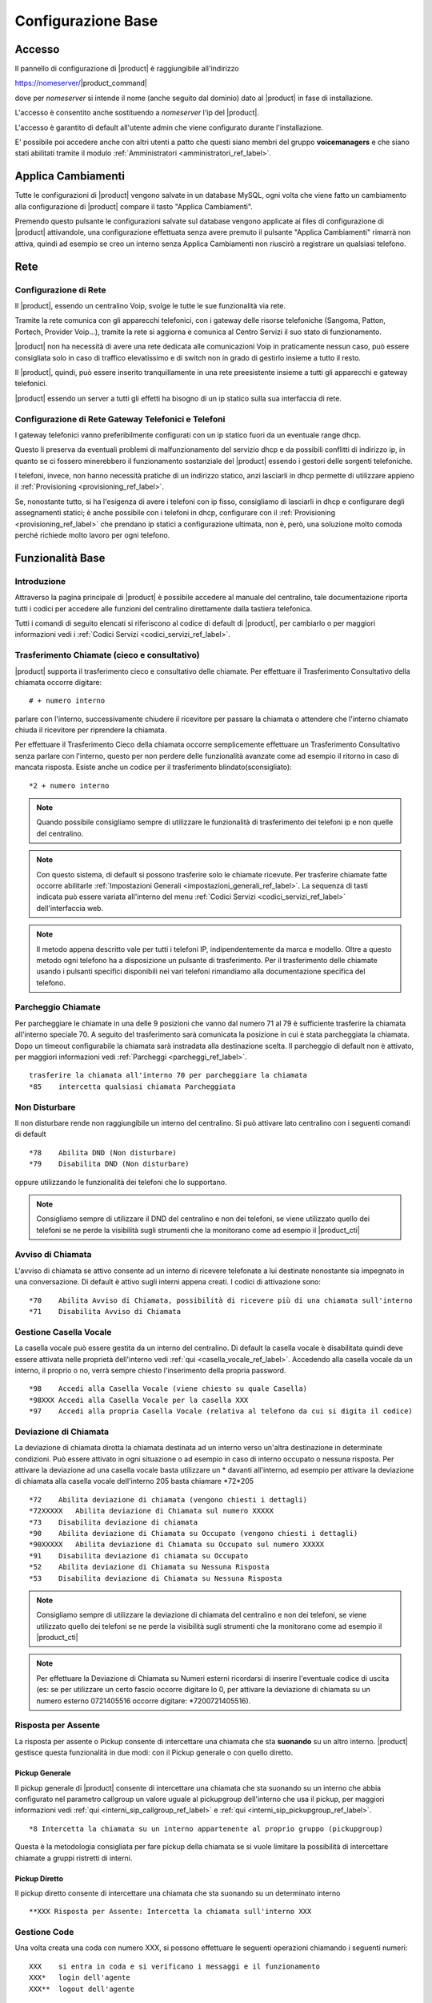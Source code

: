 ===================
Configurazione Base
===================

.. _accesso_ref_label:

Accesso
=======

Il pannello di configurazione di |product| è raggiungibile all'indirizzo

https://nomeserver/|product_command|

dove per *nomeserver* si intende il nome (anche seguito dal dominio) dato al |product| in fase di installazione.

L'accesso è consentito anche sostituendo a *nomeserver* l'ip del |product|.

L'accesso è garantito di default all'utente admin che viene configurato durante l'installazione.

E' possibile poi accedere anche con altri utenti a patto che questi siano membri del gruppo **voicemanagers** e che siano stati abilitati tramite il modulo :ref:`Amministratori <amministratori_ref_label>`.


.. _applica_ref_label:

Applica Cambiamenti
===================

Tutte le configurazioni di |product| vengono salvate in un database MySQL, ogni volta che viene fatto un cambiamento alla configurazione di |product| compare il tasto "Applica Cambiamenti".

Premendo questo pulsante le configurazioni salvate sul database vengono applicate ai files di configurazione di |product| attivandole, una configurazione effettuata senza avere premuto il pulsante "Applica Cambiamenti" rimarrà non attiva, quindi ad esempio se creo un interno senza Applica Cambiamenti non riuscirò a registrare un qualsiasi telefono. 

.. _rete_ref_label:

Rete
====

Configurazione di Rete 
----------------------

Il |product|, essendo un centralino Voip, svolge le tutte le sue funzionalità via rete.

Tramite la rete comunica con gli apparecchi telefonici, con i gateway delle risorse telefoniche (Sangoma, Patton, Portech, Provider Voip...), tramite la rete si aggiorna e comunica al Centro Servizi il suo stato di funzionamento.

|product| non ha necessità di avere una rete dedicata alle comunicazioni Voip in praticamente nessun caso, può essere consigliata solo in caso di traffico elevatissimo e di switch non in grado di gestirlo insieme a tutto il resto.

Il |product|, quindi, può essere inserito tranquillamente in una rete preesistente insieme a tutti gli apparecchi e gateway telefonici.

|product| essendo un server a tutti gli effetti ha bisogno di un ip statico sulla sua interfaccia di rete.


Configurazione di Rete Gateway Telefonici e Telefoni
----------------------------------------------------

I gateway telefonici vanno preferibilmente configurati con un ip statico fuori da un eventuale range dhcp.

Questo li preserva da eventuali problemi di malfunzionamento del servizio dhcp e da possibili conflitti di indirizzo ip, in quanto se ci fossero minerebbero il funzionamento sostanziale del |product| essendo i gestori delle sorgenti telefoniche.

I telefoni, invece, non hanno necessità pratiche di un indirizzo statico, anzi lasciarli in dhcp permette di utilizzare appieno il :ref:`Provisioning <provisioning_ref_label>`.

Se, nonostante tutto, si ha l'esigenza di avere i telefoni con ip fisso, consigliamo di lasciarli in dhcp e configurare degli assegnamenti statici; è anche possibile con i telefoni in dhcp, configurare con il :ref:`Provisioning <provisioning_ref_label>` che prendano ip statici a configurazione ultimata, non è, però, una soluzione molto comoda perché richiede molto lavoro per ogni telefono.


.. _funzionalita_base_ref_label:

Funzionalità Base
=================

Introduzione
------------

Attraverso la pagina principale di |product| è possibile accedere al manuale del centralino, tale documentazione riporta tutti i codici per accedere alle funzioni del centralino direttamente dalla tastiera telefonica.

Tutti i comandi di seguito elencati si riferiscono al codice di default di |product|, per cambiarlo o per maggiori informazioni vedi i :ref:`Codici Servizi <codici_servizi_ref_label>`.


Trasferimento Chiamate (cieco e consultativo)
---------------------------------------------

|product| supporta il trasferimento cieco e consultativo delle chiamate. Per effettuare il Trasferimento Consultativo della chiamata occorre digitare: ::

  # + numero interno

parlare con l'interno, successivamente chiudere il ricevitore per passare la chiamata o attendere che l'interno chiamato chiuda il ricevitore per riprendere la chiamata.

Per effettuare il Trasferimento Cieco della chiamata occorre semplicemente effettuare un Trasferimento Consultativo senza parlare con l'interno, questo per non perdere delle funzionalità avanzate come ad esempio il ritorno in caso di mancata risposta. Esiste anche un codice per il trasferimento blindato(sconsigliato): ::

  *2 + numero interno

.. note::   Quando possibile consigliamo sempre di utilizzare le funzionalità di trasferimento dei telefoni ip e non quelle del centralino.

.. note::   Con questo sistema, di default si possono trasferire solo le chiamate ricevute. Per trasferire chiamate fatte occorre abilitarle :ref:`Impostazioni Generali <impostazioni_generali_ref_label>`.
   La sequenza di tasti indicata può essere variata all'interno del menu :ref:`Codici Servizi <codici_servizi_ref_label>` dell'interfaccia web.

.. note::   Il metodo appena descritto vale per tutti i telefoni IP, indipendentemente da marca e modello. Oltre a questo metodo ogni telefono ha a disposizione un pulsante di trasferimento. Per il trasferimento delle chiamate usando i pulsanti specifici disponibili nei vari telefoni rimandiamo alla documentazione specifica del telefono.


Parcheggio Chiamate
-------------------

Per parcheggiare le chiamate in una delle 9 posizioni che vanno dal numero 71 al 79 è sufficiente trasferire la chiamata all'interno speciale 70. A seguito del trasferimento sarà comunicata la posizione in cui è stata parcheggiata la chiamata. Dopo un timeout configurabile la chiamata sarà instradata alla destinazione scelta. Il parcheggio di default non è attivato, per maggiori informazioni vedi :ref:`Parcheggi <parcheggi_ref_label>`. ::

  trasferire la chiamata all'interno 70 per parcheggiare la chiamata
  *85    intercetta qualsiasi chiamata Parcheggiata


Non Disturbare
--------------

Il non disturbare rende non raggiungibile un interno del centralino. Si può attivare lato centralino con i seguenti comandi di default ::

  *78    Abilita DND (Non disturbare)
  *79    Disabilita DND (Non disturbare)

oppure utilizzando le funzionalità dei telefoni che lo supportano.

.. note::   Consigliamo sempre di utilizzare il DND del centralino e non dei telefoni, se viene utilizzato quello dei telefoni se ne perde la visibilità sugli strumenti che la monitorano come ad esempio il |product_cti|


Avviso di Chiamata
------------------

L'avviso di chiamata se attivo consente ad un interno di ricevere telefonate a lui destinate nonostante sia impegnato in una conversazione. Di default è attivo sugli interni appena creati. I codici di attivazione sono: ::

  *70    Abilita Avviso di Chiamata, possibilità di ricevere più di una chiamata sull'interno
  *71    Disabilita Avviso di Chiamata


Gestione Casella Vocale
-----------------------

La casella vocale può essere gestita da un interno del centralino. Di default la casella vocale è disabilitata quindi deve essere attivata nelle proprietà dell'interno vedi :ref:`qui <casella_vocale_ref_label>`. Accedendo alla casella vocale da un interno, il proprio o no, verrà sempre chiesto l'inserimento della propria password. ::

  *98    Accedi alla Casella Vocale (viene chiesto su quale Casella)
  *98XXX Accedi alla Casella Vocale per la casella XXX
  *97    Accedi alla propria Casella Vocale (relativa al telefono da cui si digita il codice)


Deviazione di Chiamata
----------------------

La deviazione di chiamata dirotta la chiamata destinata ad un interno verso un'altra destinazione in determinate condizioni. Può essere attivato in ogni situazione o ad esempio in caso di interno occupato o nessuna risposta. Per attivare la deviazione ad una casella vocale basta utilizzare un \* davanti all'interno, ad esempio per attivare la deviazione di chiamata alla casella vocale dell'interno 205 basta chiamare \*72\*205 ::

  *72    Abilita deviazione di chiamata (vengono chiesti i dettagli)
  *72XXXXX   Abilita deviazione di Chiamata sul numero XXXXX
  *73    Disabilita deviazione di chiamata
  *90    Abilita deviazione di Chiamata su Occupato (vengono chiesti i dettagli)
  *90XXXXX   Abilita deviazione di Chiamata su Occupato sul numero XXXXX
  *91    Disabilita deviazione di chiamata su Occupato
  *52    Abilita deviazione di Chiamata su Nessuna Risposta
  *53    Disabilita deviazione di Chiamata su Nessuna Risposta


.. note:: Consigliamo sempre di utilizzare la deviazione di chiamata del centralino e non dei telefoni, se viene utilizzato quello dei telefoni se ne perde la visibilità sugli strumenti che la monitorano come ad esempio il |product_cti|

.. note:: Per effettuare la Deviazione di Chiamata su Numeri esterni ricordarsi di inserire l'eventuale codice di uscita (es: se per utilizzare un certo fascio occorre digitare lo 0, per attivare la deviazione di chiamata su un numero esterno 0721405516 occorre digitare: \*7200721405516).


Risposta per Assente
--------------------

La risposta per assente o Pickup consente di intercettare una chiamata che sta **suonando** su un altro interno. |product| gestisce questa funzionalità in due modi: con il Pickup generale o con quello diretto.

Pickup Generale
~~~~~~~~~~~~~~~

Il pickup generale di |product| consente di intercettare una chiamata che sta suonando su un interno che abbia configurato nel parametro callgroup un valore uguale al pickupgroup dell'interno che usa il pickup, per maggiori informazioni vedi :ref:`qui <interni_sip_callgroup_ref_label>` e :ref:`qui <interni_sip_pickupgroup_ref_label>`. ::

  *8 Intercetta la chiamata su un interno appartenente al proprio gruppo (pickupgroup)

Questa è la metodologia consigliata per fare pickup della chiamata se si
vuole limitare la possibilità di intercettare chiamate a gruppi
ristretti di interni.

Pickup Diretto
~~~~~~~~~~~~~~

Il pickup diretto consente di intercettare una chiamata che sta suonando su un determinato interno ::

  **XXX Risposta per Assente: Intercetta la chiamata sull'interno XXX


Gestione Code
-------------

Una volta creata una coda con numero XXX, si possono effettuare le
seguenti operazioni chiamando i seguenti numeri: ::

  XXX    si entra in coda e si verificano i messaggi e il funzionamento
  XXX*   login dell'agente
  XXX**  logout dell'agente


Numeri Brevi
------------

Per poter utilizzare i numeri brevi creati con il pannello :ref:`Numeri Brevi <numeri_brevi_ref_label>` di |product| occorre digitare dal telefono il numero: ::

  99 + NumeroBreve


Inclusione
----------

Per intromettersi in una chiamata in corso. ::

  555+ XXX   Inclusione: Inserimento nella comunicazione dell'interno XXX


Registrazioni di Sistema
------------------------

Per effettuare una registrazione audio da un interno ::

  *77      Salva Registrazione

Per ascoltarla ::

  *99      Controllo Registrazione


Registrazione Chiamata
----------------------

La registrazione di chiamata può essere effettuata anche durante la stessa ::

  *1 Permette di registrare l'audio della chiamata

Utilità
-------

::

  *69    Comunica il numero dell'ultima chiamata
  *60    Legge l'orario
  *65    Ripete il numero interno dal quale si sta chiamando


Richiama su Occupato/Non Risposta
---------------------------------

La funzionalità Richiama su Occupato può essere utilizzata quando si effettua una chiamata ad un numero occupato o che non risponde.

Dopo aver riagganciato la chiamata fallita per occupato o non risposta digitando il codice ::

  *82 Richiesta di Richiama su Occupato

entro 30 secondi dalla fine della chiamata, il |product| proverà a contattare il numero chiamato in precedenza, di default ogni 15 secondi, finché non otterrà risposta, di default 4880 secondi per l'occupato e 7200 secondi per la non risposta.

Se il |product| riesce a contattare il numero in precedenza occupato o che non rispondeva, mette subito in contatto la chiamata con l'interno che aveva attivato il Richiama su Occupato.

Le modalità di funzionamento, i vari timeout ad esempio, sono definibili nel particolare nel modulo :ref:`Impostazioni Avanzate <impostazioni_avanzate_ref_label>`.

Se dopo aver attivato il Richiama su Occupato/Non Risposta viene meno la necessità di contattare la destinazione, con il codice ::

  *83 Richiama su Occupato Annullata

viene annullata la richiesta.

Il codice ::

  *84 Richiedi/Annulla Richiama su Occupato

è il codice univoco per attivare e disattivare la funzionalità.

.. note::  Prestare molta attenzione al fatto che la funzionalità è utilizzabile se il chiamante è effettivamente occupato o non risponde, ad esempio un interno di |product| con l':ref:`Avviso di Chiamata <avviso_chiamata_ref_label>` attivo sia lato centralino che lato telefono non risulterà mai occupato.
   La corretta configurazione degli interni per utilizzare il Richiama su Occupato è :ref:`Avviso di Chiamata <avviso_chiamata_ref_label>` lato |product| attivo ma disattivo lato telefono.

.. _interni_ref_label:

Interni
=======

Descrizione
-----------

Gli interni sono la parte principale di |product|.

Ogni telefono per essere collegato al |product| ed utilizzarne i servizi ha bisogno di diventare un interno.

La numerazione è del tutto libera a meno che non vada a sovrapporsi ai :ref:`Codici Servizi <codici_servizi_ref_label>` o qualunque altro modulo del |product| che occupa una numerazione.

Il consiglio è, se possibile, di sviluppare la numerazione degli interni a partire dal 200. Questo evita di dover gestire le chiamate alle numerazioni di emergenza (112,113 etc..) che altrimenti se si sovrappongono agli interni vanno fatte con una :ref:`Rotta in Uscita <rotte_in_uscita_ref_label>` con prefisso, e di sovrapporsi ai :ref:`Codici Servizi <codici_servizi_ref_label>` che normalmente sono di due cifre.

Su |product| c'è la possibilità di creare diversi tipi di interni a seconda del protocollo utilizzato dall'apparecchio:

*  :ref:`Interni IAX <interni_iax_ref_label>`:  per collegare un qualsiasi client telefonico che utilizza il protocollo IAX.
*  :ref:`Interni SIP <interni_sip_ref_label>`:  per collegare un qualsiasi client telefonico che utilizza il protocollo SIP.
*  :ref:`Interni DAHDI <interni_dahdi_ref_label>`:  per collegare un qualsiasi telefono al |product| tramite una scheda interna utilizzando il protocollo DAHDI.

Le impostazioni necessarie per creare un interno sono il numero di interno, il nome visualizzato e la password(secret), per gli interni di tipo DAHDI è necessario anche il il canale(indica la porta dove è collegato). Sono queste insieme all'indirizzo del |product| anche quelle necessarie per configurare un telefono ip di tipo IAX o SIP, ad esempio, per utilizzare l'interno creato. Tutte le altre opzioni sono a volte anche molto utili ma non indispensabili.

Gli interni IAX e SIP hanno come scopo principale quello di collegare degli apparati telefonici che utilizzano i protocolli IAX o SIP, sia che siano dei softphone o dei telefoni ip, al |product|.

Gli interni IAX servono anche per collegare uno iaxmodem al |product|. 

Gli interni DAHDI servono a collegare degli apparati telefoni interfacciati tramite una scheda interna al |product|.

.. _casella_vocale_ref_label:

Casella Vocale
==============

Descrizione
-----------
La Casella Vocale di  parte dal concetto di segreteria telefonica potenziandolo con i mezzi a disposizione del |product|.

Diventa quindi uno strumento polivalente, la sua consultazione è possibile lato telefono ma anche via mail, ricevendo in allegato il messaggio audio.

La Casella Vocale è consultabile da un interno del |product| utilizzando i :ref:`Codici Servizi <codici_servizi_ref_label>` dedicati. Di default \*98 e \*97 a seconda se si vuole accedere ad una qualsiasi Casella Vocale o a quella dell'interno da cui si sta telefonando.

La Casella Vocale quando attivata diventa una destinazione per tutti i moduli di |product| in tre modalità:

*  **busy**: al chiamante verrà comunicato che l'interno chiamato è occupato
*  **unavail**: al chiamante verrà comunicato che l'interno chiamato è non disponibile
*  **no-msg**: al chiamante non verrà comunicato nulla, ci sarà subito il beep per lasciare un messaggio

La modalità no-msg è utile quando ad esempio si vuole attivare una Casella Vocale aziendale, quindi precedendo la Casella Vocale con la riproduzione di un :ref:`Annuncio <annunci_ref_label>` ad hoc.

I messaggi della Casella Vocale sono personalizzabili dal |product_cti|.

Configurazione
--------------

Stato
~~~~~

Stato della Casella Vocale, attivato o disattivato.

Password Casella Vocale
~~~~~~~~~~~~~~~~~~~~~~~

Password per accedere alla Casella Vocale, la password può contenere solo numeri. Può essere cambiata anche connettendosi via telefono alla Casella Vocale.

Indirizzo Email
~~~~~~~~~~~~~~~

Indirizzo Email a cui inviare i messaggi.


.. warning:: L'indirizzo mittente della mail sarà casella.vocale@dominio del |product| se non specificato un indirizzo completo, nel caso la posta non sia gestita direttamente dal |product| un dominio fittizio potrebbe portare problemi sull'invio della mail. Vedi anche la documentazione per l'impostazione dell'indirizzo mittente :ref:`qui <amministrazione_caselle_vocali_ref_label>`

Indirizzo Email Gateway SMS
~~~~~~~~~~~~~~~~~~~~~~~~~~~

Indirizzo email di un gateway SMS che supporti la funzionalità. Serve ad inviare una notifica sms per l'arrivo di un nuovo messaggio.

Allegato Email
~~~~~~~~~~~~~~

Se attivato alla mail viene allegato il file audio del messaggio.

Riproduci ID Chiamante
~~~~~~~~~~~~~~~~~~~~~~

Se attivato riproduce il chiamante prima del messaggio lascito nella Casella Vocale e subito dopo la data e l'ora della chiamata.

Riproduci Busta
~~~~~~~~~~~~~~~

Se attivato vengono riprodotti la data e l'ora della chiamata quando si ascolta il messaggio lasciato nella Casella Vocale.

Elimina Messaggio Vocale
~~~~~~~~~~~~~~~~~~~~~~~~

Se attivato il messaggio lasciato nella Casella Vocale viene cancellato dopo che è stata creata la mail di notifica. Se non viene abilitato l'Allegato Email il messaggio non può essere ascoltato e viene perso per sempre.

Opzioni Casella
~~~~~~~~~~~~~~~

In questo campo è possibile aggiungere delle opzioni alle proprietà della casella, vanno inserire separate da \|

Ad esempio review=yes\|maxmessage=60

Contesto Casella
~~~~~~~~~~~~~~~~

Il contento Asterisk della casella vocale, normalmente è default.

.. _fasci_ref_label:

Fasci
=====


Descrizione
-----------

Il modulo Fasci(trunks in inglese) di |product| permette il collegamento del centralino con le sorgenti telefoniche, sia che si tratti di schede interne, provider voip, gateway o centralini remoti.

Il Fascio infatti è una connessione di comunicazione e viene fatto dal |product| verso un sorgente telefonica.

I Fasci, poi, vengono usati nelle `Rotte in Uscita <Rotte_Uscita_|product|>`__ per decidere la politica delle chiamate in uscita.

Essendo in grado di utilizzare diversi protocolli, su |product| è possibile creare diversi tipi di Fasci a seconda delle esigenze:

-  :ref:`Fasci IAX <fasci_iax_ref_label>`: per collegare il |product| utilizzando il protocollo IAX
-  :ref:`Fasci SIP <fasci_sip_ref_label>`: per collegare il |product| utilizzando il protocollo SIP
-  :ref:`Fasci DAHDI <fasci_dahdi_ref_label>`: per collegare al |product| una scheda interna utilizzando il protocollo DAHDI
-  :ref:`Fasci Virtuali <fasci_virtuali_ref_label>`: non un vero e proprio Fascio ma un raggruppamento di Fasci creato da |product| per utilizzarli con più opzioni(bilanciamento, prepagato etc..)

.. _gestione_chiamata_in_entrata_ref_label:

Gestione Chiamata in Entrata
============================


|product| elabora la chiamata in entrata sul centralino in maniera molto granulare. La chiamata processata da gateway esterni, schede interne o collegamenti voip sip o iax, arriva al centralino e inizia ad essere gestita nelle :ref:`Rotte in Entrata <rotte_in_entrata_ref_label>`. Da qui poi viene distribuita e trattata secondo le politiche scelte dall'amministratore del |product|. 

Configurare la chiamata in entrata è possibile farlo in due modalità: 

* utilizzando il modulo :ref:`Visual Plan <visual_plan_ref_label>` che permette una visione unica del percorso della chiamata e un configurazione lineare dalla :ref:`Rotte in Entrata <rotte_in_entrata_ref_label>` alla destinazione finale delle chiamata.
* configurando i moduli che intessano uno ad uno, in questo caso si deve partire dal punto di arrivo della chiamata andando a ritroso fino alla :ref:`Rotte in Entrata <rotte_in_entrata_ref_label>`. Ecco quindi un piccolo schema di come farlo su |product|:


Creazione Interni
-----------------

La prima cosa da fare è la creazione di interni :ref:`sip <interni_sip_ref_label>` molto probabilmente o :ref:`iax <interni_iax_ref_label>`. E' possibile anche farlo dal modulo :ref:`Wizard Provisioning <wizard_provisioning_ref_label>` in modo da configurare contemporaneamente i telefoni ip dove verranno poi utilizzati.

Configurazione ripartizione chiamata
------------------------------------

E' molto probabile che la chiamata in entrata non debba essere destinata ad un solo interno ma che debba coinvolgere più interni contemporaneamente. Per fare questo è necessario utilizzare o i :ref:`Gruppi di Chiamata <gruppi_di_chiamata_ref_label>` o le :ref:`Code <code_ref_label>` a seconda delle esigenze. Il secondo passo da seguire è quindi configurare uno o più di questi moduli per moltiplicare la chiamata su più interni contemporaneamente secondo le politiche scelte o nel gruppo o nella coda.

Configurazione distribuzione chiamata
-------------------------------------

E' il momento di configurare se eventualmente la chiamata deve essere gestita tramite un :ref:`IVR <ivr_ref_label>` e quindi con una scelta del chiamante o tramite il :ref:`Call Query Routing <call_query_routing_ref_label>` e quindi con una scelta fatta dal centralino secondo dei parametri configurabili.

Configurazione temporale chiamate
---------------------------------

Se il centralino deve avere degli orari di funzionamento replicabili nel tempo, come ad esempio degli orari di ufficio etc.., si deve a questo punto configurare prima il/i :ref:`Gruppo/i temporale/i <gruppi_temporali_ref_label>` e poi la/le :ref:`Condizione/i Temporale/i <condizioni_temporali_ref_label>`.

Configurazione Rotta In Entrata
-------------------------------

La :ref:`Rotta in Entrata <rotte_in_entrata_ref_label>` serve a raccogliere tutte le configurazioni effettuate fino a questo punto e a metterle logicamente in ordine per ottenere il comportamento voluto dal |product| rispetto ad una chiamata entrante su un determinato numero. La :ref:`Rotta in Entrata <rotte_in_entrata_ref_label>` deve destinare la chiamata alle configurazioni temporali se previste, quindi ad una :ref:`Condizione Temporale <condizioni_temporali_ref_label>`, che poi a seconda degli orari smisterà la chiamata ad eventuali distributori, :ref:`IVR <ivr_ref_label>` o :ref:`Call Query Routing <call_query_routing_ref_label>` che a loro volta ripartiranno la chiamata o verso :ref:`Gruppi di Chiamata <gruppi_di_chiamata_ref_label>` o :ref:`Code <code_ref_label>` o direttamente agli interni :ref:`sip <interni_sip_ref_label>` o :ref:`iax <interni_iax_ref_label>`. Chiaramente in caso di configurazioni più semplici alcuni di questi passaggi possono essere tralasciati, possono non essere necessarie :ref:`Condizioni Temporali <condizioni_temporali_ref_label>` e/o :ref:`IVR <ivr_ref_label>` e :ref:`Call Query Routing <call_query_routing_ref_label>` e/o :ref:`Gruppi di Chiamata <gruppi_di_chiamata_ref_label>` o :ref:`Code <code_ref_label>`.

.. image:: ../_static/config_base_01.png
               :alt:  Schema Configurazione Chiamata in Entrata

.. _gestione_chiamata_in_uscita_ref_label:

Gestione Chiamata in Uscita
===========================


|product| gestisce le chiamate in uscita tramite le :ref:`Rotta in Uscita <rotte_in_uscita_ref_label>`. Tutte le politiche di controllo della chiamata in uscita possono essere configurate nelle rotte, dalla sequenza di utilizzo delle linee telefoniche alla differenziazione per modello di chiamata, per interno, ai diversi comportamenti a seconda dell'ora, del giorno del mese etc. E' possibile inoltre decidere le politiche per le chiamate in uscita anche tramite il modulo :ref:`Contesti Personalizzati <contesti_personalizzati_ref_label>` interno per interno, configurando preventivamente a che rotta in uscita ogni interno può accedere. La politica per le chiamate in uscita va configurata di solito come ultimo passo, dopo aver affrontato le :ref:`chiamate in entrata <gestione_chiamata_in_entrata_ref_label>` e collegato le :doc:`sorgenti telefoniche <gestione_hardware>`.

Rimuovi prefisso nazionale in uscita
-------------------------------------
Nei fasci non VoIP, per consentire al centralino di chiamare numeri nazionali che sonno stati memorizzati in rubrica con il prefisso nazionale (+39, 0039) è necessario rimuovere questo prefisso prima di inviare la chiamata al fascio. 
Per fare ciò, nella pagina del fascio selezionare 
 Wizard Regole di Chiamata -> Rimuovi prefisso dai numeri locali
inserire poi il prefisso (0039) e un pattern di chiamata che identifica i numeri a cui dovrà essere applicata la regola, per esempio "NXXXXX."

Utilizzo prefisso in uscita
---------------------------

|product| non richiede l'utilizzo di prefissi per impegnare la linea, si tratta di una configurazione legata ai centralini tradizionali, che comunque può essere riprodotta nelle :ref:`Rotta in Uscita <rotte_in_uscita_ref_label>`.

.. _chiamata_video_ref_label:


Chiamata Video
==============

Su |product| la video chiamata di default è disabilitata.

Basta andare nel modulo :ref:`Impostazioni Sip <impostazioni_sip_ref_label>` per attivarla e abilitarla sugli interni coinvolti :ref:`vedi qui <interni_sip_videosupport_ref_label>`.

.. _rubrica_ref_label:

Rubrica
=======

La rubrica di |product| è la Rubrica Centralizzata di |product_service|. Vedere nella documentazione di |product_service| come popolarla e integrarla con la rubrica del |product_cti| e i :ref:`Numeri Brevi <numeri_brevi_ref_label>`.

I telefoni vengono collegati alla rubrica di |product| automaticamente se configurati tramite il :ref:`provisioning <provisioning_ref_label>`, altrimenti per i modelli che lo supportano è possibile configurare una rubrica di tipo LDAP.
I parametri da utilizzare per i vari modelli sono (sostituire DOMINIO e SUFFISSO con il dominio del |product|, ad esempio pippo.it DOMINIO=pippo SUFFISSO=it) :

Sangoma
-------
::

  LDAP name filter: (&(telephoneNumber=*)(sn=%))
  LDAP number filter: (&(telephoneNumber=%)(sn=*))
  Indirizzo del server: ip o nome centralino
  Porta: 389
  Base: dc=phonebook,dc=nh
  LDAP display name: cn

Snom
----

::

  LDAP name filter: (|(sn=%)(cn=%)(givenName=%)(o=%)) 
  LDAP number filter: (|(telephoneNumber=%)(mobile=%))
  Indirizzo del server: ip o nome centralino
  Porta: 389
  Base: dc=phonebook,dc=nh
  LDAP name attributes: cn sn givenName o
  LDAP number attributes: telephoneNumber
  LDAP display name: %cn %o

Yealink
-------

::

  Filtro Nome LDAP: (|(sn=%)(cn=%)(givenName=%)(o=%))
  Filtro Numero LDAP: (|(telephoneNumber=%)(mobile=%))
  Indirizzo Server: ip o nome centralino
  Porta: 389
  Base: dc=phonebook,dc=nh
  Battute massime (1-32000): 50
  Attributi nome LDAP: cn sn givenName o
  Attributi numero LDAP: telephoneNumber
  Mostra nome LDAP: %cn %o
  Protocol: Versione3
  Ricerca LDAP per chiamate in ingresso: Disabilitato
  Risultati di ordinamento LDAP: Abilitato


In alternativa per i modelli Yealink che non hanno la rubrica LDAP inserire nel pannello Rubrica -> Rubrica Remota -> URL Remoto la stringa: ::

  http://ip_centralino/phonebook/yealink.php?NAME=#SEARCH

e in Nome Display Rubrica Centralino


.. _registrazione_chiamate_ref_label:

Registrazione Chiamate
======================


Descrizione
-----------

La registrazione delle chiamate su |product| può avvenire in diverse modalità a seconda del tipo di chiamata e del percorso della chiamata tra i vari moduli del |product|.

Le registrazioni possono essere configurate automatiche su ogni chiamata entrante e/o uscenti e possono essere anche su richiesta, chiamata per chiamata.

Inoltre è possibile abilitare o disabilitare la possibilità di registrare su richiesta le chiamate.

Registrazione Chiamate in Entrata
---------------------------------

*  Nelle :ref:`Rotte in Entrata <rotte_in_entrata_ref_label>`.
*  Nelle :ref:`Code <code_ref_label>` se la chiamata vi entra.
*  Nei :ref:`Gruppi di Chiamata <gruppi_di_chiamata_ref_label>` se la chiamata vi transita.
*  Nel modulo :ref:`Registrazione Chiamata <registrazione_chiamate_ref_label>` se inserito nel flusso della chiamata.
*  Negli interni, ad esempio per quelli SIP `qui <interni_sip_ref_label>`.
*  Su richiesta dal |product_cti|.
*  Su richiesta digitando il :ref:`Codice di Registrazione Chiamata <codici_servizi_ref_label>` direttamente dal telefono durante la telefonata.

Registrazione Chiamate in Uscita
--------------------------------

*  Negli interni, ad esempio per quelli SIP :ref:`qui <interni_SIP_ref_label>`.
*  Su richiesta dal |product_cti|.
*  Su richiesta digitando il :ref:`Codice di Registrazione Chiamata <codici_servizi_ref_label>` direttamente dal telefono durante la telefonata.

.. _fax_ref_label:

Fax
===

|product| consente la gestione completa del servizio fax. La prima soluzione *intuibile* è quella di collegare la macchina fax tradizionale direttamente alla sorgente telefonica, vedi ad esempio più sotto, ma questo comporterebbe il bypass della linea telefonica ed è sconsigliato.

E' opportuno invece far gestire anche la linea fax al |product| per poi configurare il servizio fax adattandolo alle esigenze del cliente.  Per la ricezione fax è possibile o collegare al centralino la macchina fax tradizionale tramite un `Ata <http://it.wikipedia.org/wiki/Analog_Telephone_Adapter>`_ o configurare all'interno del |product_service| uno o più **modem virtuali**, in modo da non aver alcun hardware aggiuntivo e poter moltiplicare le linee fax utilizzabili.

Utilizzando un modem virtuale si possono automaticamente utilizzare tutti gli strumenti di gestione fax del |product_service| usandone tutte le potenzialità.

In più il |product| in caso di linea mista voce/fax è in grado di riconoscere il tipo di chiamata in ingresso e direzionarla a seconda delle esigenze o al fax virtuale o al fax tradizionale o ai telefoni.

Creazione modem virtuale
------------------------

Bisogna per prima cosa creare un nuovo interno :ref:`IAX <interni_iax_ref_label>` dove si appoggerà il modem virtuale, preoccupandosi di inserire solo il numero di interno, il nome visualizzato e la password (secret).

La creazione di un modem virtuale si svolge nell'interfaccia di gestione di |product_service|, riferirsi alla sua documentazione. 

A questo punto basta destinare la :ref:`Rotta in Entrata <rotte_in_entrata_ref_label>` della linea fax all'interno IAX precedentemente creato per avere la ricezione del fax. E' consigliabile nei casi in cui il servizio fax sia molto importante e delicato creare un numero di modem virtuale in **sola ricezione** doppio rispetto alle chiamate fax massime ricevibili e inserire gli interni IAX di appoggio dei modem in un :ref:`Gruppo di Chiamata <gruppi_di_chiamata_ref_label>` con strategia di squillo **hunt**. Questo consente di non trovare occupato nei pochi secondi che servono ai vari modem per resettarsi dopo aver ricevuto un fax.

.. note:: Assicurarsi che il servizio fax su |product_service| sia stato avviato.

Riconoscimento Fax
------------------

In caso di linea mista fax e voce è possibile su |product| attivare il riconoscimento fax sulla chiamata in arrivo. Questa funzionalità si trova nella :ref:`Rotta in Entrata <rotte_in_entrata_ref_label>` della linea.

Bisogna ovviamente attivarla per poi configurare la pausa dopo la risposta, è il tempo che il |product| dopo aver risposto alla chiamata entrante utilizza per riconoscere se si tratta di una chiamata voce o fax mandando al chiamante il suono di squillo (consigliato 4 secondi), e l'interno a cui girare la chiamata in caso venga riconosciuta come fax.

Se verrà riconosciuta come chiamata voce la destinazione sarà quella configurata in Imposta Destinazione.

Protocollo T.38
---------------

Il protocollo `T.38 <http://en.wikipedia.org/wiki/T.38>`_ consente di ricevere ed inviare fax anche in presenza di una linea voip che altrimenti potrebbe non garantire la qualità necessaria per una trasmissione fax.

L'attivazione del T.38 in **entrata**, quindi per ricevere fax, si trova nelle :ref:`Rotta in Entrata <rotte_in_entrata_ref_label>`.

Per le chiamate in **uscita** invece l'attivazione va fatte nei :ref:`fasci <fasci_sip_ref_label>`.

Fax fisico collegato direttamente alla borchia isdn
---------------------------------------------------

In situazione con linea isdn, borchia NT1 plus (ma il discorso è generale) :

*  centralino collegato sull'uscita digitale (1 numero gestito, fax non gestito)
*  fax fisico collegato sull'uscita analogica della borchia stessa (invio e riceve sull'altro numero)

I fax in ingresso vengono intercettati da |product| anche se nelle rotte in entrata non vi è alcuna regola che comprende il numero del fax questo perché |product| prende in carico tutte le chiamate che sente arrivare, indipendentemente dall'avere o meno una regola in ingresso in grado di gestirle.

Per fare in modo che |product| non prenda in carico le chiamate destinate al fax è necessario creare una regola in entrata sul numero del fax che abbia come destinazione "Termina Chiamata" (ad esempio con Hangup) in modo che la linea rimanga libera e il fax fisico possa ricevere correttamente.

.. _backup_e_restore_ref_label:
